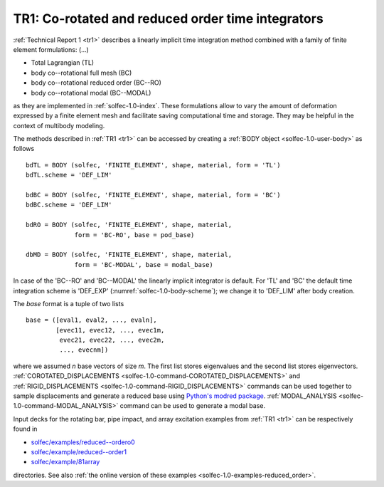 .. post:: May 20, 2017
   :tags: reports
   :author: Tomek

.. _tr1-post:

TR1: Co-rotated and reduced order time integrators
==================================================

:ref:`Technical Report 1 <tr1>` describes a linearly implicit time integration method
combined with a family of finite element formulations: (...)

* Total Lagrangian (TL)
* body co--rotational full mesh (BC)
* body co--rotational reduced order (BC--RO)
* body co--rotational modal (BC--MODAL)

as they are implemented in :ref:`solfec-1.0-index`. These formulations allow to vary the amount of deformation 
expressed by a finite element mesh and facilitate saving computational time and storage. They may be helpful in the context
of multibody modeling.

The methods described in :ref:`TR1 <tr1>` can be accessed by creating a :ref:`BODY object <solfec-1.0-user-body>` as follows

::

  bdTL = BODY (solfec, 'FINITE_ELEMENT', shape, material, form = 'TL')
  bdTL.scheme = 'DEF_LIM'

  bdBC = BODY (solfec, 'FINITE_ELEMENT', shape, material, form = 'BC')
  bdBC.scheme = 'DEF_LIM'

  bdRO = BODY (solfec, 'FINITE_ELEMENT', shape, material,
               form = 'BC-RO', base = pod_base)

  dbMD = BODY (solfec, 'FINITE_ELEMENT', shape, material,
               form = 'BC-MODAL', base = modal_base)

In case of the 'BC--RO' and 'BC--MODAL' the linearly implicit integrator is default.
For 'TL' and 'BC' the default time integration scheme is 'DEF_EXP' (:numref:`solfec-1.0-body-scheme`);
we change it to 'DEF_LIM' after body creation.

The *base* format is a tuple of two lists

::

  base = ([eval1, eval2, ..., evaln],
          [evec11, evec12, ..., evec1m,
	   evec21, evec22, ..., evec2m,
	   ..., evecnm])

where we assumed *n* base vectors of size *m*. The first list stores eigenvalues and the second list stores
eigenvectors. :ref:`COROTATED_DISPLACEMENTS <solfec-1.0-command-COROTATED_DISPLACEMENTS>` and
:ref:`RIGID_DISPLACEMENTS <solfec-1.0-command-RIGID_DISPLACEMENTS>` commands can be used together to sample
displacements and generate a reduced base using `Python's modred package <https://pypi.python.org/pypi/modred>`_.
:ref:`MODAL_ANALYSIS <solfec-1.0-command-MODAL_ANALYSIS>` command can be used to generate a modal base.

Input decks for the rotating bar, pipe impact, and array excitation examples from :ref:`TR1 <tr1>`
can be respectively found in

* `solfec/examples/reduced--ordero0 <https://github.com/tkoziara/solfec/tree/master/examples/reduced-order0>`_
* `solfec/example/reduced--order1 <https://github.com/tkoziara/solfec/tree/master/examples/reduced-order1>`_
* `solfec/example/81array <https://github.com/tkoziara/solfec/tree/master/examples/81array>`_

directories. See also :ref:`the online version of these examples <solfec-1.0-examples-reduced_order>`.
